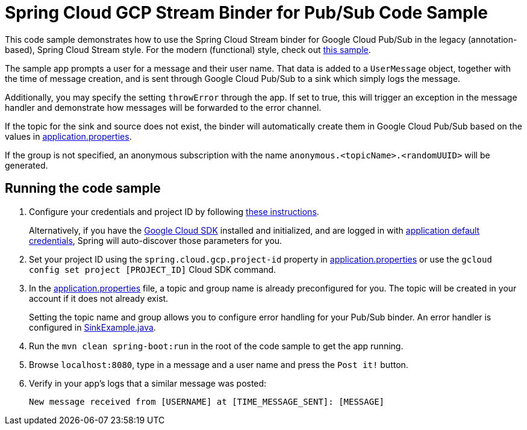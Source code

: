 = Spring Cloud GCP Stream Binder for Pub/Sub Code Sample

This code sample demonstrates how to use the Spring Cloud Stream binder for Google Cloud Pub/Sub in the legacy (annotation-based), Spring Cloud Stream style. For the modern (functional) style, check out link:../spring-cloud-gcp-pubsub-stream-functional-binder-sample[this sample].

The sample app prompts a user for a message and their user name.
That data is added to a `UserMessage` object, together with the time of message creation, and is sent through Google Cloud Pub/Sub to a sink which simply logs the message.

Additionally, you may specify the setting `throwError` through the app.
If set to true, this will trigger an exception in the message handler and demonstrate how messages will be forwarded to the error channel.

If the topic for the sink and source does not exist, the binder will automatically create them in Google Cloud Pub/Sub based on the values in link:src/main/resources/application.properties[application.properties].

If the group is not specified, an anonymous subscription with the name `anonymous.<topicName>.<randomUUID>` will be generated.

== Running the code sample

1. Configure your credentials and project ID by following link:../../docs/src/main/asciidoc/core.adoc#project-id[these instructions].
+
Alternatively, if you have the https://cloud.google.com/sdk/[Google Cloud SDK] installed and initialized, and are logged in with https://developers.google.com/identity/protocols/application-default-credentials[application default credentials], Spring will auto-discover those parameters for you.

2. Set your project ID using the `spring.cloud.gcp.project-id` property in link:src/main/resources/application.properties[application.properties] or use the `gcloud config set project [PROJECT_ID]` Cloud SDK command.

3. In the link:src/main/resources/application.properties[application.properties] file, a topic and group name is already preconfigured for you.
The topic will be created in your account if it does not already exist.
+
Setting the topic name and group allows you to configure error handling for your Pub/Sub binder.
An error handler is configured in link:src/main/java/com/example/SinkExample.java[SinkExample.java].

4. Run the `mvn clean spring-boot:run` in the root of the code sample to get the app running.

5. Browse `localhost:8080`, type in a message and a user name and press the `Post it!` button.

6. Verify in your app's logs that a similar message was posted:
+
`New message received from [USERNAME] at [TIME_MESSAGE_SENT]: [MESSAGE]`
